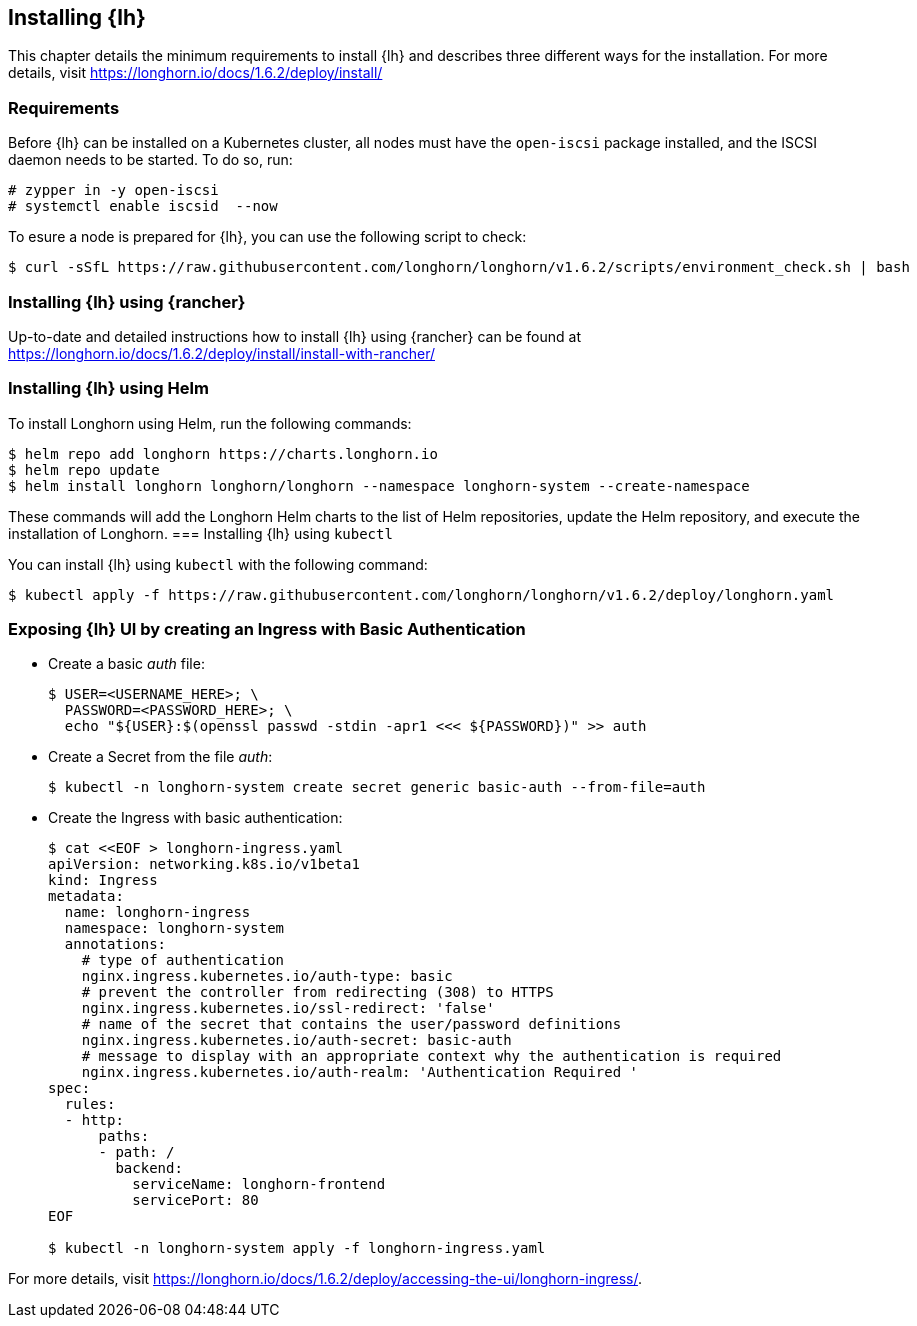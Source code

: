 [#Longhorn]

:lh_version: 1.6.2

== Installing {lh}

This chapter details the minimum requirements to install {lh} and describes three different ways for the installation.
For more details, visit https://longhorn.io/docs/{lh_version}/deploy/install/ 

=== Requirements
ifndef::slem[]
Before {lh} can be installed on a Kubernetes cluster,
all nodes must have the `open-iscsi` package installed, and the ISCSI daemon needs to be started. To do so, run:

[source, bash]
----
# zypper in -y open-iscsi
# systemctl enable iscsid  --now
----
endif::[]

To esure a node is prepared for {lh}, you can use the following script to check:
----
$ curl -sSfL https://raw.githubusercontent.com/longhorn/longhorn/v1.6.2/scripts/environment_check.sh | bash
----


=== Installing {lh} using {rancher}

Up-to-date and detailed instructions how to install {lh} using {rancher} can be found at
https://longhorn.io/docs/{lh_version}/deploy/install/install-with-rancher/


=== Installing {lh} using Helm

ifdef::eic[]
To install Longhorn using Helm, run the following commands:
[source, bash]
----
$ helm repo add rancher-v2.8-charts https://raw.githubusercontent.com/rancher/charts/release-v2.8
$ helm repo update
$ helm upgrade --install longhorn-crd rancher-v2.8-charts/longhorn-crd \
--namespace longhorn-system \
--create-namespace
$ helm upgrade --install longhorn rancher-v2.8-charts/longhorn \
--namespace longhorn-system
----
endif::[]
ifndef::eic[]
To install Longhorn using Helm, run the following commands:
[source, bash]
----
$ helm repo add longhorn https://charts.longhorn.io
$ helm repo update
$ helm install longhorn longhorn/longhorn --namespace longhorn-system --create-namespace
----

These commands will add the Longhorn Helm charts to the list of Helm repositories, update the Helm repository, and execute the installation of Longhorn.
endif::[]
ifndef::slem[]
=== Installing {lh} using `kubectl`

You can install {lh} using `kubectl` with the following command:

[subs="attributes"]
[source, bash]
----
$ kubectl apply -f https://raw.githubusercontent.com/longhorn/longhorn/v{lh_version}/deploy/longhorn.yaml
----


=== Exposing {lh} UI by creating an Ingress with Basic Authentication


* Create a basic _auth_ file:
+
[source, bash]
----
$ USER=<USERNAME_HERE>; \
  PASSWORD=<PASSWORD_HERE>; \
  echo "${USER}:$(openssl passwd -stdin -apr1 <<< ${PASSWORD})" >> auth
----

* Create a Secret from the file _auth_:
+
[source, bash]
----
$ kubectl -n longhorn-system create secret generic basic-auth --from-file=auth
----

* Create the Ingress with basic authentication:
+
[source, bash]
----
$ cat <<EOF > longhorn-ingress.yaml
apiVersion: networking.k8s.io/v1beta1
kind: Ingress
metadata:
  name: longhorn-ingress
  namespace: longhorn-system
  annotations:
    # type of authentication
    nginx.ingress.kubernetes.io/auth-type: basic
    # prevent the controller from redirecting (308) to HTTPS
    nginx.ingress.kubernetes.io/ssl-redirect: 'false'
    # name of the secret that contains the user/password definitions
    nginx.ingress.kubernetes.io/auth-secret: basic-auth
    # message to display with an appropriate context why the authentication is required
    nginx.ingress.kubernetes.io/auth-realm: 'Authentication Required '
spec:
  rules:
  - http:
      paths:
      - path: /
        backend:
          serviceName: longhorn-frontend
          servicePort: 80
EOF

$ kubectl -n longhorn-system apply -f longhorn-ingress.yaml
----
endif::[]

For more details, visit https://longhorn.io/docs/{lh_version}/deploy/accessing-the-ui/longhorn-ingress/.